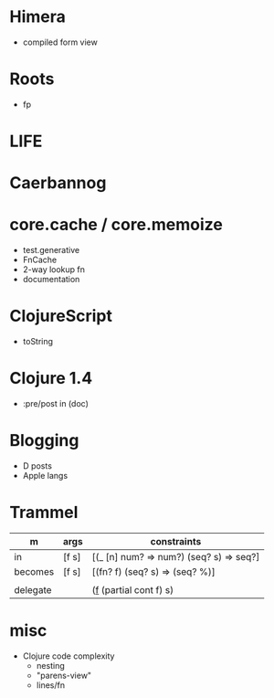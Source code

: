 * Himera
  - compiled form view
* Roots
  - fp
* LIFE
* Caerbannog
* core.cache / core.memoize
  - test.generative
  - FnCache
  - 2-way lookup fn
  - documentation
* ClojureScript
  - toString
* Clojure 1.4
  - :pre/post in (doc)
* Blogging
  - D posts
  - Apple langs
* Trammel

| m        | args  | constraints                             |
|----------+-------+-----------------------------------------|
| in       | [f s] | [(_ [n] num? => num?) (seq? s) => seq?] |
| becomes  | [f s] | [(fn? f) (seq? s) => (seq? %)]          |
|          |       |                                         |
| delegate |       | (_f_ (partial cont f) s)                |

* misc
  - Clojure code complexity
    - nesting
    - "parens-view"
    - lines/fn

